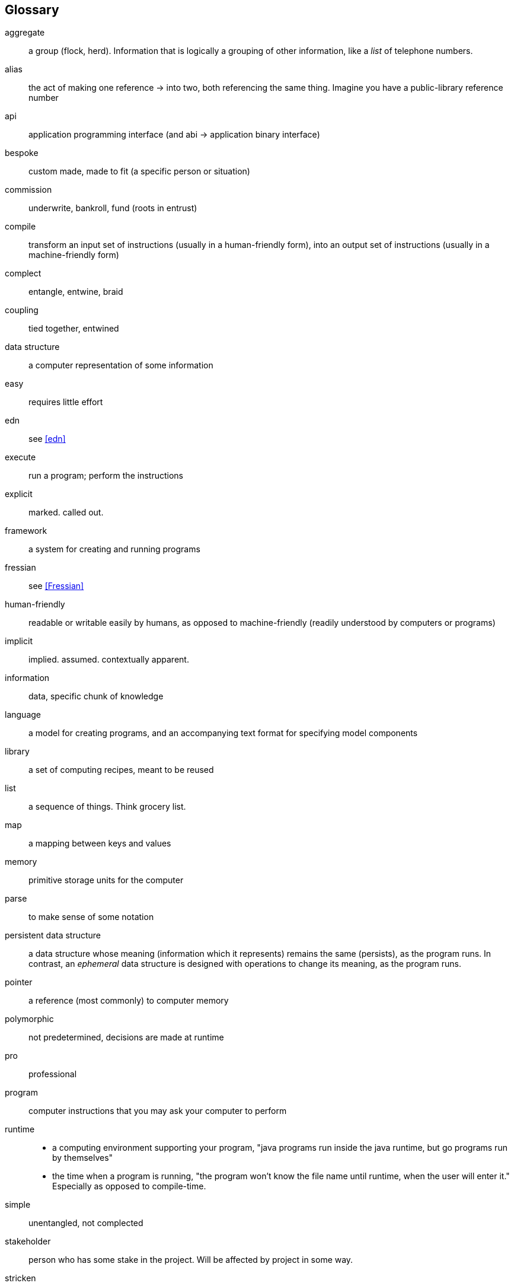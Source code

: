 [glossary]
== Glossary
[glossary]
aggregate:: a group (flock, herd). Information that is logically a grouping of other information, like a _list_ of telephone numbers.
alias::
  the act of making one reference -> into two, both referencing the same thing.
  Imagine you have a public-library reference number
[.caps]#api#:: application programming interface (and [.caps]#abi# -> application binary interface)
bespoke:: custom made, made to fit (a specific person or situation)
commission:: underwrite, bankroll, fund (roots in entrust)
compile::
  transform an input set of instructions (usually in a human-friendly form),
  into an output set of instructions (usually in a machine-friendly form)
complect:: entangle, entwine, braid
coupling:: tied together, entwined
data structure:: a computer representation of some information
easy:: requires little effort
edn:: see <<edn>>
execute:: run a program; perform the instructions
explicit:: marked. called out.
framework:: a system for creating and running programs
fressian:: see <<Fressian>>
human-friendly:: readable or writable easily by humans, as opposed to machine-friendly (readily understood by computers or programs)
implicit:: implied. assumed. contextually apparent.
information:: data, specific chunk of knowledge
language:: a model for creating programs, and an accompanying text format for specifying model components
library:: a set of computing recipes, meant to be reused
list:: a sequence of things. Think grocery list.
map:: a mapping between keys and values
memory:: primitive storage units for the computer
parse:: to make sense of some notation
persistent data structure::
  a data structure whose meaning (information which it represents) remains the same (persists), as the program runs.
  In contrast, an _ephemeral_ data structure is designed with operations to change its meaning, as the program runs.
pointer:: a reference (most commonly) to computer memory
polymorphic:: not predetermined, decisions are made at runtime
pro:: professional
program:: computer instructions that you may ask your computer to perform
runtime::
  - a computing environment supporting your program, "java programs run inside the java runtime, but go programs run by themselves"
  - the time when a program is running, "the program won't know the file name until runtime, when the user will enter it."
    Especially as opposed to compile-time.
simple:: unentangled, not complected
stakeholder:: person who has some stake in the project. Will be affected by project in some way.
stricken:: incapacitated, disabled
string::
  a sequence (_string_) of characters (letters), like a word or a sentence,
  often written with quotes like "Hello, world"
system:: a coherent whole, made of parts

